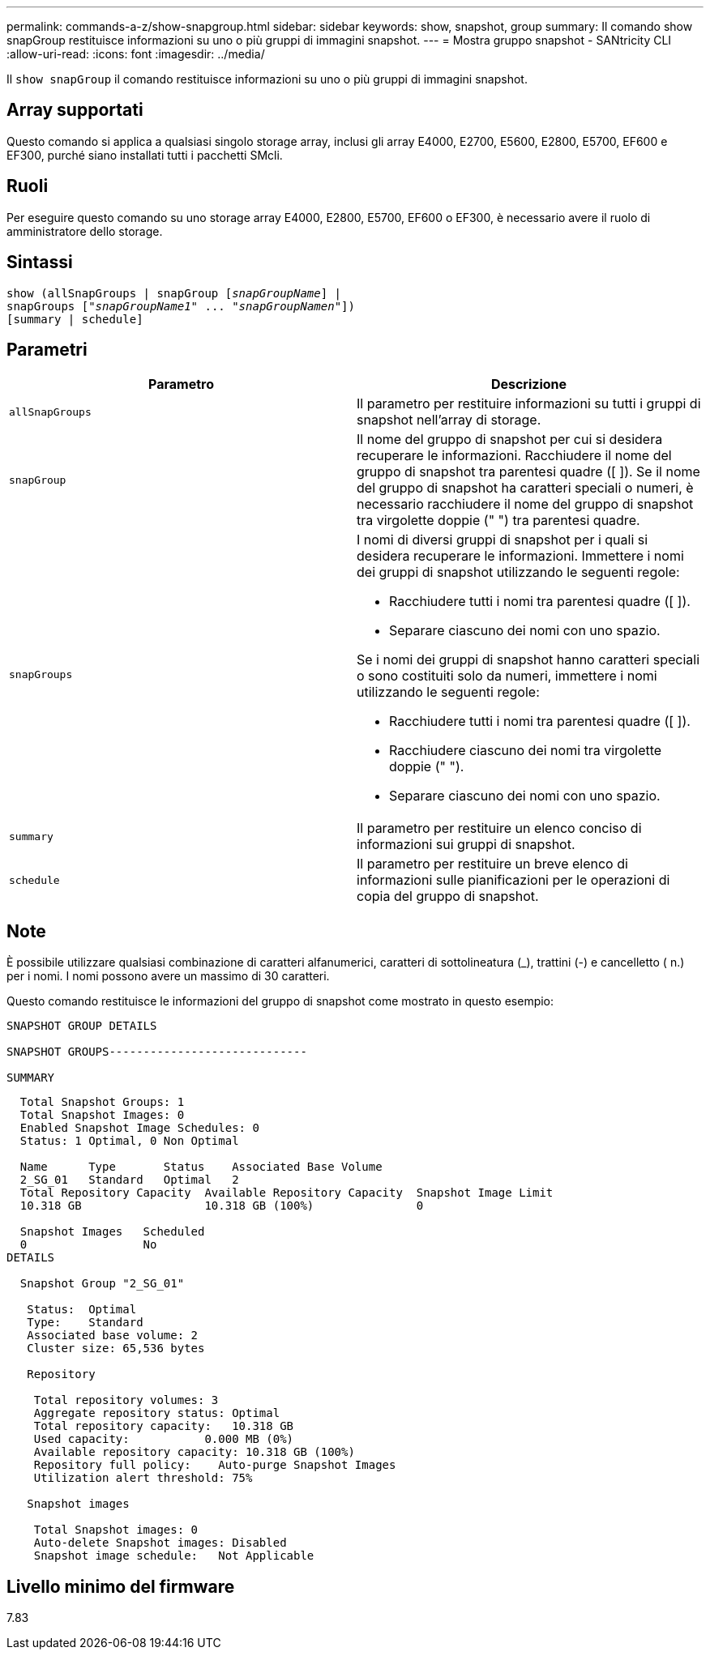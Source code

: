 ---
permalink: commands-a-z/show-snapgroup.html 
sidebar: sidebar 
keywords: show, snapshot, group 
summary: Il comando show snapGroup restituisce informazioni su uno o più gruppi di immagini snapshot. 
---
= Mostra gruppo snapshot - SANtricity CLI
:allow-uri-read: 
:icons: font
:imagesdir: ../media/


[role="lead"]
Il `show snapGroup` il comando restituisce informazioni su uno o più gruppi di immagini snapshot.



== Array supportati

Questo comando si applica a qualsiasi singolo storage array, inclusi gli array E4000, E2700, E5600, E2800, E5700, EF600 e EF300, purché siano installati tutti i pacchetti SMcli.



== Ruoli

Per eseguire questo comando su uno storage array E4000, E2800, E5700, EF600 o EF300, è necessario avere il ruolo di amministratore dello storage.



== Sintassi

[source, cli, subs="+macros"]
----
show (allSnapGroups | snapGroup pass:quotes[[_snapGroupName_]] |
snapGroups pass:quotes[["_snapGroupName1_" ... "_snapGroupNamen_"]])
[summary | schedule]
----


== Parametri

[cols="2*"]
|===
| Parametro | Descrizione 


 a| 
`allSnapGroups`
 a| 
Il parametro per restituire informazioni su tutti i gruppi di snapshot nell'array di storage.



 a| 
`snapGroup`
 a| 
Il nome del gruppo di snapshot per cui si desidera recuperare le informazioni. Racchiudere il nome del gruppo di snapshot tra parentesi quadre ([ ]). Se il nome del gruppo di snapshot ha caratteri speciali o numeri, è necessario racchiudere il nome del gruppo di snapshot tra virgolette doppie (" ") tra parentesi quadre.



 a| 
`snapGroups`
 a| 
I nomi di diversi gruppi di snapshot per i quali si desidera recuperare le informazioni. Immettere i nomi dei gruppi di snapshot utilizzando le seguenti regole:

* Racchiudere tutti i nomi tra parentesi quadre ([ ]).
* Separare ciascuno dei nomi con uno spazio.


Se i nomi dei gruppi di snapshot hanno caratteri speciali o sono costituiti solo da numeri, immettere i nomi utilizzando le seguenti regole:

* Racchiudere tutti i nomi tra parentesi quadre ([ ]).
* Racchiudere ciascuno dei nomi tra virgolette doppie (" ").
* Separare ciascuno dei nomi con uno spazio.




 a| 
`summary`
 a| 
Il parametro per restituire un elenco conciso di informazioni sui gruppi di snapshot.



 a| 
`schedule`
 a| 
Il parametro per restituire un breve elenco di informazioni sulle pianificazioni per le operazioni di copia del gruppo di snapshot.

|===


== Note

È possibile utilizzare qualsiasi combinazione di caratteri alfanumerici, caratteri di sottolineatura (_), trattini (-) e cancelletto ( n.) per i nomi. I nomi possono avere un massimo di 30 caratteri.

Questo comando restituisce le informazioni del gruppo di snapshot come mostrato in questo esempio:

[listing]
----
SNAPSHOT GROUP DETAILS

SNAPSHOT GROUPS-----------------------------

SUMMARY
----
[listing]
----
  Total Snapshot Groups: 1
  Total Snapshot Images: 0
  Enabled Snapshot Image Schedules: 0
  Status: 1 Optimal, 0 Non Optimal

  Name      Type       Status    Associated Base Volume
  2_SG_01   Standard   Optimal   2
  Total Repository Capacity  Available Repository Capacity  Snapshot Image Limit
  10.318 GB                  10.318 GB (100%)               0

  Snapshot Images   Scheduled
  0                 No
DETAILS

  Snapshot Group "2_SG_01"

   Status:  Optimal
   Type:    Standard
   Associated base volume: 2
   Cluster size: 65,536 bytes

   Repository

    Total repository volumes: 3
    Aggregate repository status: Optimal
    Total repository capacity:   10.318 GB
    Used capacity:           0.000 MB (0%)
    Available repository capacity: 10.318 GB (100%)
    Repository full policy:    Auto-purge Snapshot Images
    Utilization alert threshold: 75%

   Snapshot images

    Total Snapshot images: 0
    Auto-delete Snapshot images: Disabled
    Snapshot image schedule:   Not Applicable
----


== Livello minimo del firmware

7.83
